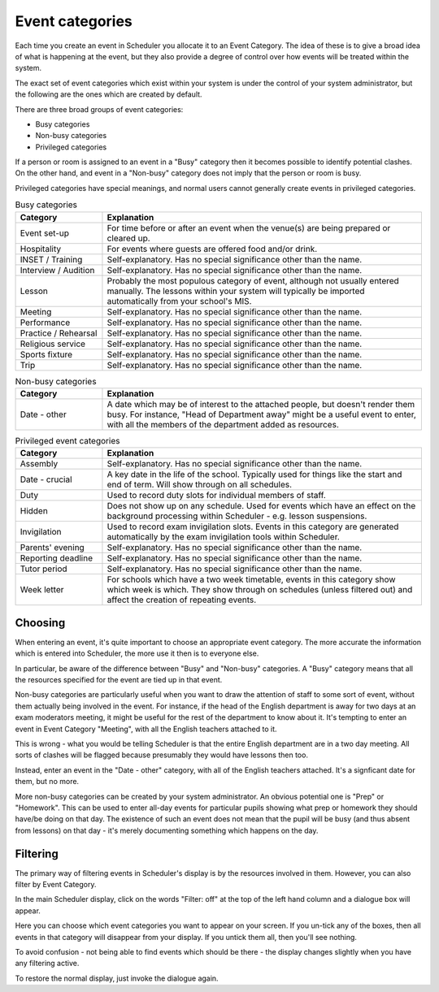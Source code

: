 Event categories
================

Each time you create an event in Scheduler you allocate it to an
Event Category.  The idea of these is to give a broad idea of what
is happening at the event, but they also provide a degree of control
over how events will be treated within the system.

The exact set of event categories which exist within your system is
under the control of your system administrator, but the following are
the ones which are created by default.

There are three broad groups of event categories:

- Busy categories
- Non-busy categories
- Privileged categories

If a person or room is assigned to an event in a "Busy" category
then it becomes possible to identify potential clashes.  On the other
hand, and event in a "Non-busy" category does not imply that the
person or room is busy.

Privileged categories have special meanings, and normal users cannot
generally create events in privileged categories.

.. list-table:: Busy categories
   :widths: 60 220
   :header-rows: 1

   * - Category
     - Explanation
   * - Event set-up
     - For time before or after an event when the venue(s) are being
       prepared or cleared up.
   * - Hospitality
     - For events where guests are offered food and/or drink.
   * - INSET / Training
     - Self-explanatory.  Has no special significance other than the name.
   * - Interview / Audition
     - Self-explanatory.  Has no special significance other than the name.
   * - Lesson
     - Probably the most populous category of event, although not usually
       entered manually.  The lessons within your system will typically
       be imported automatically from your school's MIS.
   * - Meeting
     - Self-explanatory.  Has no special significance other than the name.
   * - Performance
     - Self-explanatory.  Has no special significance other than the name.
   * - Practice / Rehearsal
     - Self-explanatory.  Has no special significance other than the name.
   * - Religious service
     - Self-explanatory.  Has no special significance other than the name.
   * - Sports fixture
     - Self-explanatory.  Has no special significance other than the name.
   * - Trip
     - Self-explanatory.  Has no special significance other than the name.

.. list-table:: Non-busy categories
   :widths: 60 220
   :header-rows: 1

   * - Category
     - Explanation
   * - Date - other
     - A date which may be of interest to the attached people, but doesn't
       render them busy.  For instance, "Head of Department away" might
       be a useful event to enter, with all the members of the department
       added as resources.


.. list-table:: Privileged event categories
   :widths: 60 220
   :header-rows: 1

   * - Category
     - Explanation
   * - Assembly
     - Self-explanatory.  Has no special significance other than the name.
   * - Date - crucial
     - A key date in the life of the school.  Typically used for things
       like the start and end of term.  Will show through on all 
       schedules.
   * - Duty
     - Used to record duty slots for individual members of staff.
   * - Hidden
     - Does not show up on any schedule.  Used for events which have
       an effect on the background processing within Scheduler - e.g.
       lesson suspensions.
   * - Invigilation
     - Used to record exam invigilation slots.  Events in this category
       are generated automatically by the exam invigilation tools
       within Scheduler.
   * - Parents' evening
     - Self-explanatory.  Has no special significance other than the name.
   * - Reporting deadline
     - Self-explanatory.  Has no special significance other than the name.
   * - Tutor period
     - Self-explanatory.  Has no special significance other than the name.
   * - Week letter
     - For schools which have a two week timetable, events in this
       category show which week is which.  They show through on schedules
       (unless filtered out) and affect the creation of repeating events.


--------
Choosing
--------

When entering an event, it's quite important to choose an appropriate
event category.  The more accurate the information which is entered
into Scheduler, the more use it then is to everyone else.

In particular, be aware of the difference between "Busy" and "Non-busy"
categories.  A "Busy" category means that all the resources specified
for the event are tied up in that event.

Non-busy categories are particularly useful when you want to draw
the attention of staff to some sort of event, without them actually being
involved in the event.  For instance, if the head of the English department
is away for two days at an exam moderators meeting, it might be useful for
the rest of the department to know about it.  It's tempting to enter an event
in Event Category "Meeting", with all the English teachers attached to it.

This is wrong - what you would be telling Scheduler is that the entire
English department are in a two day meeting.  All sorts of clashes will
be flagged because presumably they would have lessons then too.

Instead, enter an event in the "Date - other" category, with all of
the English teachers attached.  It's a signficant date for them, but
no more.

More non-busy categories can be created by your system administrator.
An obvious potential one is "Prep" or "Homework".  This can be used to
enter all-day events for particular pupils showing what prep or homework
they should have/be doing on that day.  The existence of such an event
does not mean that the pupil will be busy (and thus absent from lessons)
on that day - it's merely documenting something which happens on the day.

---------
Filtering
---------

The primary way of filtering events in Scheduler's display is by the
resources involved in them.  However, you can also filter by Event
Category.

In the main Scheduler display, click on the words "Filter: off" at the
top of the left hand column and a dialogue box will appear.

.. image:: filtering.png
   :scale: 75%
   :align: center

Here you can choose which event categories you want to appear on your
screen.  If you un-tick any of the boxes, then all events in that
category will disappear from your display.  If you untick them all,
then you'll see nothing.

To avoid confusion - not being able to find events which should be there -
the display changes slightly when you have any filtering active.

.. image:: filteron.png
   :scale: 75%
   :align: center

To restore the normal display, just invoke the dialogue again.
